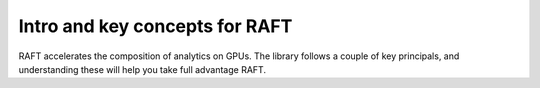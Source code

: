 Intro and key concepts for RAFT
=================================

RAFT accelerates the composition of analytics on GPUs. The library follows a
couple of key principals, and understanding these will help you take
full advantage RAFT.
